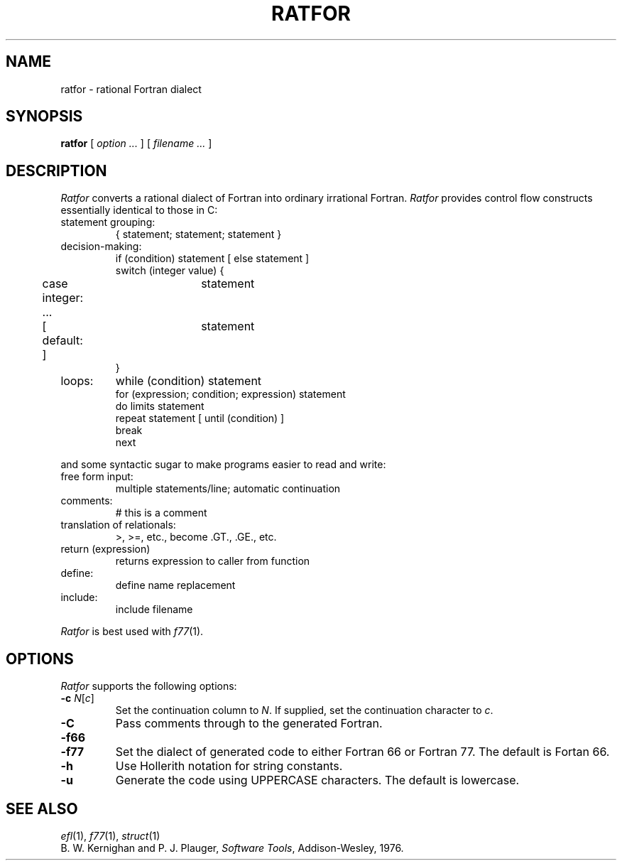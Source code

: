 .TH RATFOR 1
.SH NAME
ratfor \- rational Fortran dialect
.SH SYNOPSIS
.B ratfor
[
.I option ...
]
[
.I filename ...
]
.SH DESCRIPTION
.I Ratfor
converts a rational dialect of Fortran into ordinary irrational Fortran.
.I Ratfor
provides control flow constructs essentially identical to those in C:
.TP
statement grouping:
.nf
{ statement; statement; statement }
.TP
decision-making:
if (condition) statement [ else statement ]
.br
switch (integer value) {
	case integer:	statement
	...
	[ default: ]	statement
}
.TP
loops:
while (condition) statement
for (expression; condition; expression) statement
do limits statement
repeat statement [ until (condition) ]
break
next
.LP
and some syntactic sugar to make programs easier to read and write:
.TP
free form input:
multiple statements/line; automatic continuation
.TP
comments:
# this is a comment
.TP
translation of relationals:
>, >=, etc., become .GT., .GE., etc.
.TP
return (expression)
returns expression to caller from function
.TP
define:
define name replacement
.TP
include:
include filename
.PP
.fi
.I Ratfor
is best used with
.IR f77 (1).
.SH OPTIONS
.I Ratfor
supports the following options:
.TP
\fB\-c \fIN\fR[\fIc\fR]
Set the continuation column to
.IR N .
If supplied, set the continuation character to
.IR c .
.TP
.B \-C
Pass comments through to the generated Fortran.
.TP
.PD 0
.B \-f66
.TP
.PD
.B \-f77
Set the dialect of generated code to either Fortran 66 or Fortran 77.
The default is Fortan 66.
.TP
.B \-h
Use Hollerith notation for string constants.
.TP
.B \-u
Generate the code using UPPERCASE characters. The default is lowercase.
.SH "SEE ALSO"
.IR efl (1), 
.IR f77 (1), 
.IR struct (1)
.br
B. W. Kernighan and P. J. Plauger,
.IR "Software Tools" ,
Addison-Wesley, 1976.

